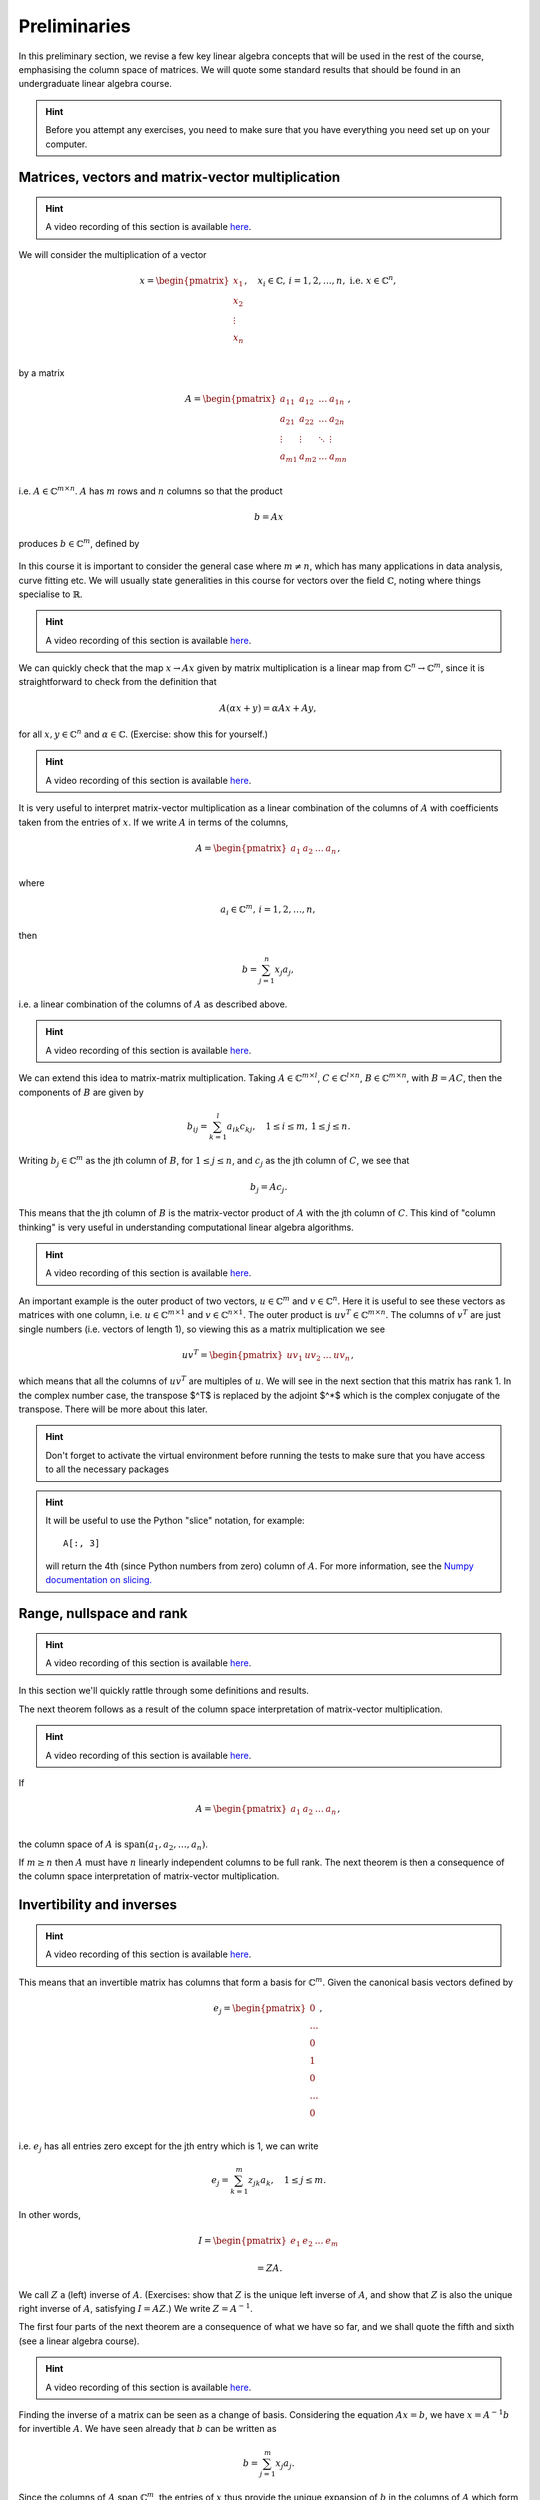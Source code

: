 .. default-role:: math

===============
 Preliminaries
===============

In this preliminary section, we revise a few key linear algebra
concepts that will be used in the rest of the course, emphasising
the column space of matrices. We will quote some standard results
that should be found in an undergraduate linear algebra course.

.. hint::

   Before you attempt any exercises, you need to make sure that you
   have everything you need set up on your computer.

Matrices, vectors and matrix-vector multiplication
==================================================

.. hint::

   A video recording of this section is available `here
   <https://player.vimeo.com/video/450145459?autoplay=1>`_.

We will consider the multiplication of a vector

   .. math::

      x = \begin{pmatrix} x_1 \\
      x_2 \\
      \vdots \\
      x_n \\
      \end{pmatrix}, \quad x_i \in \mathbb{C}, \, i=1,2,\ldots,n,
      \mbox{ i.e. } x \in \mathbb{C}^n,

by a matrix

   .. math::

      A = \begin{pmatrix}
      a_{11} & a_{12} & \ldots & a_{1n} \\
      a_{21} & a_{22} & \ldots & a_{2n} \\
      \vdots & \vdots & \ddots & \vdots \\
      a_{m1} & a_{m2} & \ldots & a_{mn} \\
      \end{pmatrix},

i.e. `A\in \mathbb{C}^{m\times n}`. `A` has `m` rows and `n` columns
so that the product

   .. math::

      b = Ax

produces `b \in \mathbb{C}^m`, defined by

   .. math::
      :label: matvec

      b_i = \sum_{j=1}^n a_{ij}x_j, \, i=1,2,\ldots,m.

In this course it is important to
consider the general case where `m \neq n`, which has many applications
in data analysis, curve fitting etc. We will usually state generalities
in this course for vectors over the field `\mathbb{C}`, noting where things
specialise to `\mathbb{R}`.

.. hint::

   A video recording of this section is available `here
   <https://player.vimeo.com/video/450156255?autoplay=1>`_.

We can quickly check that the map `x \to Ax` given by matrix
multiplication is a linear map from `\mathbb{C}^n \to \mathbb{C}^m`, since
it is straightforward to check from the definition that

   .. math::

      A(\alpha x + y) = \alpha Ax + Ay,

for all `x,y \in \mathbb{C}^n` and `\alpha\in \mathbb{C}`. (Exercise:
show this for yourself.)

.. hint::

   A video recording of this section is available `here
   <https://player.vimeo.com/video/450157385?autoplay=1>`_.

It is very useful to interpret matrix-vector multiplication as a linear
combination of the columns of `A` with coefficients taken from the entries
of `x`. If we write `A` in terms of the columns,

   .. math::

      A = \begin{pmatrix}
      a_1 & a_2 & \ldots & a_n \\
      \end{pmatrix},

where

   .. math::

      a_i \in \mathbb{C}^m, \, i=1,2,\ldots,n,

then

   .. math::

      b = \sum_{j=1}^n x_j a_j,

i.e. a linear combination of the columns of `A` as described above.

.. hint::

   A video recording of this section is available `here
   <https://player.vimeo.com/video/450161699?autoplay=1>`_.

We can extend this idea to matrix-matrix multiplication. Taking
`A\in \mathbb{C}^{m\times l}`, `C\in \mathbb{C}^{l\times n}`,
`B\in \mathbb{C}^{m\times n}`, with `B=AC`, then the components of
`B` are given by

   .. math::

      b_{ij} = \sum_{k=1}^l a_{ik}c_{kj}, \quad 1\leq i \leq m, \,
      1\leq j \leq n.

Writing `b_j \in \mathbb{C}^m` as the jth column of `B`, for `1\leq j \leq n`,
and `c_j` as the jth column of `C`,
we see that

   .. math::

      b_j = Ac_j.

This means that the jth column of `B` is the matrix-vector product of
`A` with the jth column of `C`. This kind of "column thinking" is very
useful in understanding computational linear algebra algorithms.

.. hint::

   A video recording of this section is available `here
   <https://player.vimeo.com/video/450162431?autoplay=1>`_.

An important example is the outer product of two vectors, `u \in
\mathbb{C}^m` and `v \in \mathbb{C}^n`. Here it is useful to see these
vectors as matrices with one column, i.e. `u \in \mathbb{C}^{m\times
1}` and `v \in \mathbb{C}^{n\times 1}`. The outer product is `u v^T
\in \mathbb{C}^{m\times n}`. The columns of `v^T` are just single numbers
(i.e. vectors of length 1), so viewing this as a matrix multiplication
we see

   .. math::

      uv^T = \begin{pmatrix}
      uv_1 & uv_2 & \ldots & uv_n
      \end{pmatrix},

which means that all the columns of `uv^T` are multiples of `u`. We will
see in the next section that this matrix has rank 1. In the complex
number case, the transpose $^T$ is replaced by the adjoint $^*$ which
is the complex conjugate of the transpose. There will be more about this
later.

.. _ex-basic-matvec:

.. proof:exercise::

   The :func:`cla_utils.exercises1.basic_matvec` function has been left
   unimplemented. To finish the function, add code so that it
   computes the matrix-vector product `b=Ax` from inputs `A` and `x`.
   In this first implementation, you should simply implement
   :eq:`matvec` with a double nested for loop (one for the sum over `j`,
   and one for the `i` elements of `b`). Run this script to test your code
   (and all the exercises from this exercise set)::

      py.test test/test_exercises1.py

   from the Bash command line. Make sure you commit your modifications
   and push them to your fork of the course repository.

.. hint::

  Don't forget to activate the virtual environment before running the tests to make sure that you have access to all the necessary packages

.. _ex-column-matvec:

.. proof:exercise::

   The :func:`cla_utils.exercises1.column_matvec` function has been
   left unimplemented.  To finish the function, add code so that it
   computes the matrix-vector product `b=Ax` from inputs `A` and `x`.
   This second implementation should use the column-space formulation
   of matrix-vector multiplication, i.e., `b` is a weighted sum of the
   columns of `A` with coefficients given by the entries in `x`.  This
   should be implemented with a single for loop over the entries of
   `x`. The test script ``test_exercises1.py`` will also test
   this function.

.. hint::

   It will be useful to use the Python "slice" notation, for
   example::

     A[:, 3]

   will return the 4th (since Python numbers from zero) column of `A`.
   For more information, see the `Numpy documentation on slicing.
   <https://numpy.org/doc/stable/reference/arrays.indexing.html>`_

.. proof:exercise::

   The :func:`cla_utils.exercises1.time_matvecs` function computes
   the execution time for these two implementations for some example
   matrices and compares them with the built-in Numpy matrix-vector
   product. Run this function and examine the output. You should
   observe that the basic implementation is much slower than the
   built-in implementation. This is because built-in Numpy operations
   use compiled C code that is wrapped in Python, which avoids the
   overheads of run-time interpretation of the Python code and
   manipulation of Python objects. Numpy is really useful for
   computational linear algebra programming because it preserves the
   readability and flexibility of Python (writing code that looks much
   more like maths, access to object-oriented programming models)
   whilst giving near-C speed if used appropriately.  You can read
   more about the advantages of using Numpy `here
   <https://numpy.org/devdocs/user/whatisnumpy.html>`_.  You
   should also observe that the column implementation is somewhere
   between the speed of the basic implementation and the built-in
   implementation. This is because (if you did it correctly), each
   iteration of the for loop involves adding an entire array (a
   scaling of one of the columns of `A`) to another array (where `b`
   is being calculated). This will also use compiled C code through
   Numpy, removing some (but not all) of the Python overheads in the
   basic implementation.

   In this course, we will present algorithms in the notes that generally
   do not express the way that Numpy should be used to implement them.
   In these exercises you should consider the best way to make use of
   Numpy built-in operations (which will often make the code more maths-like
   and readable, as well as potentially faster).

Range, nullspace and rank
=========================

.. hint::

   A video recording of this section is available `here
   <https://player.vimeo.com/video/450162984>`_.


In this section we'll quickly rattle through some definitions and results.

.. proof:definition:: Range

   The range of `A`, `\mbox{range}(A)`, is the set of vectors that can
   be expressed as `Ax` for some `x`.

The next theorem follows as a result of the column space
interpretation of matrix-vector multiplication.

.. proof:theorem::

   `\mbox{range}(A)` is the vector space spanned by the columns of `A`.

.. proof:definition:: Nullspace

   The nullspace `\mbox{null}(A)` of `A` (or kernel) is the set of
   vectors `x` satisfying `Ax=0`, i.e.

   .. math::

      \mbox{null}(A) = \{x \in \mathbb{C}^n: Ax=0\}.

.. hint::

   A video recording of this section is available `here
   <https://player.vimeo.com/video/450166119>`_.

.. proof:definition:: Rank

   The column rank `\mbox{rank}(A)` of `A` is the dimension of the
   column space of `A`.  The row rank `\mbox{rank}(A)` of `A` is the
   dimension of the row space of `A`. It can be shown that the column
   rank and row rank of a matrix are equal, so we shall just refer
   to the rank.

If

   .. math::

      A = \begin{pmatrix}
      a_1 & a_2 & \ldots & a_n \\
      \end{pmatrix},

the column space of `A` is `\mbox{span}(a_1,a_2,\ldots,a_n)`.

.. proof:definition::

   An `m\times n` matrix `A` is full rank if it has maximum possible rank
   i.e. rank equal to `\min(m, n)`.

If `m\geq n` then `A` must have `n` linearly independent columns to be
full rank. The next theorem is then a consequence of the column space
interpretation of matrix-vector multiplication.

.. proof:theorem::

   An `m\times n` matrix `A` is full rank if and only if it maps no two
   distinct vectors to the same vector.

.. proof:definition::

   A matrix `A` is called nonsingular, or invertible, if it is a square
   matrix (`m=n`) of full rank.

.. proof:exercise::

   The :func:`cla_utils.exercises1.rank2` function has been left
   unimplemented.  To finish the function, add code so that it
   computes the rank-2 matrix `A = u_1v_1^* + u_2v_2^*` from
   `u_1,u_2\in \mathbb{C}^m` and `v_1,v_2 \in \mathbb{C}^n`. As you
   can see, the function needs to implement this rank-2 matrix by
   first forming two matrices `B` and `C` from the inputs,
   and then forming `A` as the product of `B` and `C`. The
   test script ``test_exercises1.py`` in the ``test`` directory will also test this function.

   To measure the rank of `A`, we can use the built-in rank
   function::

     r = numpy.linalg.matrix_rank(A)

   and we should find that the rank is equal to 2. Can you explain why
   this should be the case (use the column space interpretation of
   matrix-matrix multiplication)?

Invertibility and inverses
==========================

.. hint::

   A video recording of this section is available `here
   <https://player.vimeo.com/video/450171203>`_.

This means that an invertible matrix has columns that form a basis for
`\mathbb{C}^m`. Given the canonical basis vectors defined by

   .. math::

      e_j = \begin{pmatrix}
      0 \\
      \ldots \\
      0 \\
      1 \\
      0 \\
      \ldots \\
      0 \\
      \end{pmatrix},

i.e. `e_j` has all entries zero except for the jth entry which is 1, we can
write

   .. math::

      e_j = \sum_{k=1}^m z_{jk} a_k, \quad 1\leq j \leq m.

In other words,

   .. math::

      I =
      \begin{pmatrix}
      e_1 & e_2 & \ldots & e_m
      \end{pmatrix}

      = ZA.

We call `Z` a (left) inverse of `A`. (Exercises: show that `Z` is
the unique left inverse of `A`, and show that `Z` is also the unique
right inverse of `A`, satisfying `I = AZ`.) We write `Z=A^{-1}`.

The first four parts of the next theorem are a consequence of what
we have so far, and we shall quote the fifth and sixth (see a linear algebra
course).

.. proof:theorem::

   Let `A \in \mathbb{C}^{m\times m}`. Then the following are equivalent.

   #. `A` has an inverse.
   #. `\mbox{rank}(A)=m`.
   #. `\mbox{range}(A)=\mathbb{C}^m`.
   #. `\mbox{null}(A)=\{0\}`.
   #. 0 is not an eigenvalue of `A`.
   #. The determinant `\det(A)\neq 0`.

.. hint::

   A video recording of this section is available `here
   <https://player.vimeo.com/video/450172407>`_.

Finding the inverse of a matrix can be seen as a change of basis. Considering
the equation `Ax= b`, we have `x = A^{-1}b` for invertible `A`. We have
seen already that `b` can be written as

   .. math::

      b = \sum_{j=1}^m x_j a_j.

Since the columns of `A` span `\mathbb{C}^m`, the entries of `x` thus
provide the unique expansion of `b` in the columns of `A` which form a
basis.  Hence, whilst the entries of `b` give basis coefficients for
`b` in the canonical basis `(e_1,e_2,\ldots,e_m)`, the entries of `x`
give basis coefficients for `b` in the basis given by the columns of `A`.

.. proof:exercise::

   For matrices of the form, `A = I + uv^*`, where `I` is the `m\times
   m` identity matrix, and `u,v \in \mathbb{C}^m`, show that whenever
   `A` is invertible, the inverse is of the form `A = I + \alpha uv^*`
   where `\alpha \in \mathbb{C}`, and calculate the form of `\alpha`.

   The :func:`cla_utils.exercises1.rank1pert_inv` function has been
   left unimplemented.  To finish the function, add code so that it
   computes `A^{-1}` using your formula (and not any built-in matrix
   inversion routines). The test script ``test_exercises1.py`` in the
   ``test`` directory will also test this function.

   Add a function to :mod:`cla_utils.exercises1` that measures the
   time to compute the inverse of `A` for an input matrix of size 400,
   and compare with the time to compute the inverse of `A` using the built-in
   inverse::

     numpy.linalg.inv(A)

   What do you observe? Why do you think this is? We will examine the
   cost of general purpose matrix inversion algorithms later.


Adjoints and Hermitian matrices
===============================

.. hint::

   A video recording of this section is available `here
   <https://player.vimeo.com/video/450173092>`_.

.. proof:definition:: Adjoint

   The adjoint (or Hermitian conjugate) of `A\in \mathbb{C}^{m\times n}`
   is a matrix `A^* \in \mathbb{C}^{n\times m}` (sometimes written
   `A^\dagger` or `A'`), with

   .. math::

      a^*_{ij} = \bar{a_{ji}},

   where the bar denotes the complex conjugate of a complex number. If
   `A^* = A` then we say that `A` is Hermitian.

   For real matrices, `A^*=A^T`. If `A=A^T`, then we say that the matrix
   is symmetric.

The following identity is very important when dealing with adjoints.

.. proof:theorem::

   For matrices `A`, `B` with compatible dimensions (so that they can
   be multiplied),

   .. math::

      (AB)^* = B^*A^*.

.. proof:exercise::

   Consider a matrix `A=B + iC` where `B,C\in\mathbb{R}^{m\times m}`
   and `A` is Hermitian. Show that `B=B^T` and `C=-C^T`. To save
   memory, instead of storing values of `A` (`m\times m` complex
   numbers to store), consider equivalently storing a real-valued
   `m\times m` array `\hat{A}` with `\hat{A}_{ij}=B_{ij}` for `i\geq j`
   and `\hat{A}_{ij}=C_{ij}` for `i<j`.

   The :func:`cla_utils.exercises1.ABiC` function has been left
   unimplemented. It should implement matrix vector multiplication
   `z=Ax`, returning the real and imaginary parts of `z`, given the
   real and imaginary parts of `x` as inputs, and given the real array
   `\hat{A}` as above. You should implement the multiplication using
   real arithmetic only, with just one loop over the entries of `x`,
   using the column space interpretation of matrix-vector
   multiplication. The test script ``test_exercises1.py`` in the
   ``test`` directory will also test this function.

.. hint::

   You can use the Python "slice" notation, to assign into a slice
   of an array, for example::

     x[3:5] = y[3:5]

   will copy the 4th and 5th entries of `y` (Python numbers from zero,
   and the upper limit of the slice is the first index value not to
   use.  For more information, see the `Numpy documentation on
   slicing.
   <https://numpy.org/doc/stable/reference/arrays.indexing.html>`_


Inner products and orthogonality
================================

.. hint::

   A video recording of this section is available `here
   <https://player.vimeo.com/video/450172520>`_.

The inner product is a critical tool in computational linear algebra.

.. proof:definition:: Inner product

   Let `x,y\in \mathbb{C}^m`. Then the inner product of `x` and `y` is

   .. math::

      x^*y = \sum_{i=1}^m \bar{x}_iy_i.

(Exercise: check that the inner product is bilinear, i.e. linear in
both of the arguments.)

We will frequently use the natural norm derived from the inner product
to define size of vectors.

.. proof:definition:: 2-Norm

   Let `x\in \mathbb{C}^m`. Then the 2-norm of `x` is

   .. math::

      \|x\| = \sqrt{\sum_{i=1}^m |x_i|^2} = \sqrt{x^*x}.

Orthogonality will emerge as an early key concept in this course.

.. proof:definition:: Orthogonal vectors

   Let `x,y\in \mathbb{C}^m`. The two vectors are orthogonal if
   `x^*y=0`.

   Similarly, let `X`, `Y` be two sets of vectors. The two sets
   are orthogonal if

   .. math::

      x^*y = 0,\quad \forall x\in X, \, y\in Y.

   A set `S` of vectors is itself orthogonal if

   .. math::

      x^*y = 0,\quad\forall x,y \in S.

   We say that `S` is orthonormal if we also have `\|x\|=1`
   for all `x\in S`.

Orthogonal components of a vector
=================================

.. hint::

   A video recording of this section is available `here
   <https://player.vimeo.com/video/450184086>`_.

Let `S=\{q_1,q_2,\ldots,q_n\}` be an orthonormal set of vectors in
`\mathbb{C}^m`, and take another arbitrary vector `v\in \mathbb{C}^m`.
Now take

   .. math::

      r = v - (q_1^*v)q_1 - (q_2^*v)q_2 - \ldots - (q_n^*v)q_n.

Then, we can check that `r` is orthogonal to `S`, by calculating
for each `1\leq i \leq n`,

   .. math::

      q^*_ir = q_i^*v - (q_1^*v)(q_i^*q_1) - \ldots - (q_n^*v)(q_i^*q_n)

      = q_i^*v - q_i^*v = 0,

since `q_i^*q_j=0` if `i\neq j`, and 1 if `i=j`.
Thus,

   .. math::

      v = r + \sum_{i=1}^n (q_i^*v)q_i
      = r + \sum_{i=1}^n \underbrace{(q_i q_i^*)}_{\mbox{rank-1 matrix}}v.

If `S` is a basis for `\mathbb{C}^m`, then `n=m` and `r=0`, and we have

   .. math::

      v = \sum_{i=1}^m (q_i q_i^*)v.

.. proof:exercise::

   The :func:`cla_utils.exercises2.orthog_cpts` function has been left
   unimplemented. It should implement the above computation, returning
   `r` and the coefficients of the component of `v` in each
   orthonormal direction. The test script ``test_exercises2.py`` in
   the ``test`` directory will test this function.

Unitary matrices
================

.. hint::

   A video recording of this section is available `here
   <https://player.vimeo.com/video/450184373>`_.

.. proof:definition:: Unitary matrices

   A matrix `Q\in \mathbb{C}^{m\times m}` is unitary if `Q^* =Q^{-1}`.

   For real matrices, a matrix `Q`  is orthogonal if `Q^T=Q^{-1}`.

.. proof:theorem::

   The columns of a unitary matrix `Q` are orthonormal.

.. proof:proof::

   We have `I = Q^*Q`. Then using the column space interpretation
   of matrix-matrix multiplication,

   .. math::

      e_j = Q^*q_j,

   where `q_j` is the jth column of `Q`. Taking row i of `e_j`, we have

   .. math::

      \delta_{ij} = q_i^*q_j, \mbox{ where }
      \delta_{ij} = \left\{
      \begin{array}{ccc}
      1 & \mbox{if} & i=j, \\
      0 & \mbox{otherwise} & \\
      \end{array}\right. .

Extending a theme from earlier, we can interpret `Q^*=Q^{-1}` as
representing a change of orthogonal basis. If `Qx = b`, then
`x=Q^*b` contains the coefficients of `b` expanded in the basis
given by the orthonormal columns of `Q`.

.. proof:exercise::

   The :func:`cla_utils.exercises2.solveQ` function has been left
   unimplemented. Given a square unitary matrix `Q` and a vector `b`
   it should solve `Qx=b` using information above (it is not expected
   to work when `Q` is not unitary or square). The test script
   ``test_exercises2.py`` in the ``test`` directory will test this
   function.

   Add a function to :mod:`cla_utils.exercises2` that measures the
   time to solve `Qx=b` using ``solveQ`` for an input matrix of sizes 100,
   200, 400,
   and compare with the times to solve the equation using the general purpose
   solve (which uses LU factorisation, which we will discuss later)::

     x = numpy.linalg.solve(Q, b)

   What did you expect and was it observed?

   A quick way to get an orthogonal matrix is to take a general matrix $A$
   and find the QR factorisation, which we will cover in the next section.

     Q, R = numpy.linalg.qr(A)

   returns two matrices, of which `Q` is orthogonal.

Vector norms
============

.. hint::

   A video recording of this section is available `here
   <https://player.vimeo.com/video/450184674>`_.

Various vector norms are useful to measure the size of a vector.
In computational linear algebra we need them for quantifying errors
etc.

.. proof:definition:: Norms

   A norm is a function `\|\cdot\|:\mathbb{C}^m \to \mathbb{R}`, such that

   #. `\|x\|\geq 0`, and `\|x\|=0\implies x =0.`
   #. `\|x+y\| \leq \|x\| + \|y\|` (triangle inequality).
   #. `\|\alpha x\| = |\alpha|\|x\|` for all `x \in \mathbb{C}^m`
      and `\alpha \in \mathbb{C}`.

We have already seen the 2-norm, or Euclidean norm, which is part of a
larger class of norms called p-norms, with

   .. math::

      \|x\|_p = \left(\sum_{i=1}^m |x_i|^p\right)^{1/p}, \quad

for real `p>0`. We will also consider weighted norms

   .. math::

      \|x\|_{W,p} = \|Wx \|_p,

where `W` is a matrix.

Projectors and projections
==========================

.. hint::

   A video recording of this section is available `here
   <https://player.vimeo.com/video/450185110>`_.

.. proof:definition:: Projector

   A projector `P` is a square matrix that satisfies `P^2=P`.

If `v \in \mbox{range}(P)`, then there exists `x` such that
`Px = v`. Then,

   .. math::

      Pv = P(Px) = P^2x = Px = v,

and hence multiplying by `P` does not change `v`.

Now suppose that `Pv \neq v` (so that `v\notin \mbox{range}(P)`).
Then,

   .. math::

      P(Pv - v) = P^2v - Pv = Pv - Pv = 0,

which means that `Pv-v` is the nullspace of `P`. We have

   .. math::

      Pv -v = -(I-P)v.

.. proof:definition:: Complementary projector

   Let `P` be a projector. Then we call `I-P` the complementary projector.

To see that `I-P` is also a projector, we just calculate,

   .. math::

      (I-P)^2 = I^2 - 2P + P^2 = I - 2P + P = I - P.

If `Pu=0`, then `(I-P)u = u`.

In other words, the nullspace
of `P` is contained in the range of `I-P`.

On the other hand, if `v` is in the range of `I-P`,  then
there exists some `w` such that

   .. math::

      v = (I-P)w = w - Pw.

We have

   .. math::

      Pv = P(w-Pw) = Pw - P^2w = Pw - Pw = 0.

Hence, the range of `I-P` is contained in the nullspace of `P`.
Combining these two results we see that the range of `I-P`
is equal to the nullspace of `P`. Since `P` is the complementary
projector to `I-P`, we can repeat the same argument to show
that the range of `P` is equal to the nullspace of `I-P`.

We see that a projector `P` separates `\mathbb{C}^m` into two
subspaces, the nullspace of `P` and the range of `P`. In fact the
converse is also true: given two subspaces `S_1` and `S_2`
of `\mathbb{C}^m` with `S_1 \cap S_2 = \{0\}`, then there
exists a projector `P` whose range is `S_1` and whose nullspace
is `S_2`.

.. hint::

   A video recording of this section is available `here
   <https://player.vimeo.com/video/450185494>`_.

Now we introduce orthogonality into the concept of projectors.

.. proof:definition:: Orthogonal projector

   `P` is an orthogonal projector if

   .. math::

      (Pv)^*(Pv-v) = 0, \, \forall v \in \mathbb{C}^m.

In this case, `P` separates the space into two orthogonal subspaces.

Constructing orthogonal projectors from sets of orthonormal vectors
===================================================================

Let `\{q_1,\ldots,q_n\}` be an orthonormal set of vectors in
`\mathbb{C}^m`. We write

.. math::

   \hat{Q} = \begin{pmatrix}
   q_1 & q_2 & \ldots & q_n \\
   \end{pmatrix}.

Previously we showed that for any `v\in \mathbb{C}^m`, we have

.. math::

   v = \underbrace{r}_{\mbox{Orthogonal to column space of }\hat{Q}} +
   \underbrace{\sum_{i=1}^n (q_iq^*_i)v}_{\mbox{in the column space of }\hat{Q}}.

Hence, the map

.. math::

   v \mapsto Pv = \underbrace{\sum_{i=1}^n (q_iq^*_i)}_{=P}v,

is an orthogonal projector. In fact, `P` has very simple form.

.. _orthogonal_projector:

.. proof:theorem::

   The orthogonal projector `P` takes the form

   .. math::

      P = \hat{Q}\hat{Q}^*.

.. proof:proof::

   From the change of basis interpretation of multiplication by
   `\hat{Q}^*`, the entries in `\hat{Q}^*v` gives coefficients of the
   projection of `v` onto the column space of `\hat{Q}` when expanded
   using the columns as a basis. Then, multiplication by `\hat{Q}`
   gives the projection of `v` expanded again in the canonical basis.
   Hence, multiplication by `\hat{Q}\hat{Q}^*` gives exactly the same
   result as multiplication by the formula for `P` above.

This means that `\hat{Q}\hat{Q}^*` is an orthogonal projection onto
the range of `\hat{Q}`. The complementary projector is `P_{\perp} =
I - \hat{Q}\hat{Q}^*` is an orthogonal projection onto the nullspace
of `\hat{Q}`.

An important special case is when `\hat{Q}` has just one column,
and then

.. math::

   P = q_1q_1^*, \, P_{\perp}=I - q_1q_1^*.

We notice that `P^* = (\hat{Q}\hat{Q}^*) = \hat{Q}\hat{Q}^* = P`.
In fact the following is true.

.. proof:theorem::

   `P=P^*` if and only if `Q` is orthogonal.

.. proof:exercise::

   The :func:`cla_utils.exercises2.orthog_proj` function has been left
   unimplemented. Given an orthonormal set `q_1,q_2,\ldots,q_n`, it
   should provide the orthogonal projector `P`. The test script
   ``test_exercises2.py`` in the ``test`` directory will also test
   this function.
